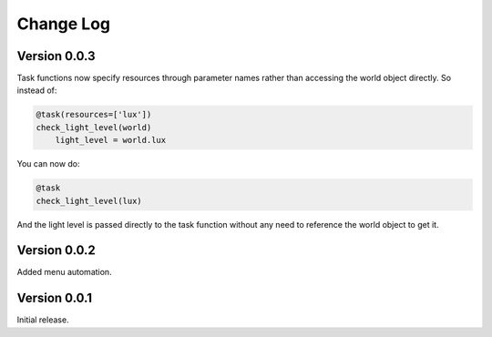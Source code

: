 .. _changelog-label:

Change Log
==========

Version 0.0.3
-------------

Task functions now specify resources through parameter names rather than accessing the world object directly. So
instead of:

.. code-block:: python

    @task(resources=['lux'])
    check_light_level(world)
        light_level = world.lux

You can now do:

.. code-block:: python

    @task
    check_light_level(lux)

And the light level is passed directly to the task function without any need to reference the world object to get it.

Version 0.0.2
-------------

Added menu automation.

Version 0.0.1
-------------

Initial release.